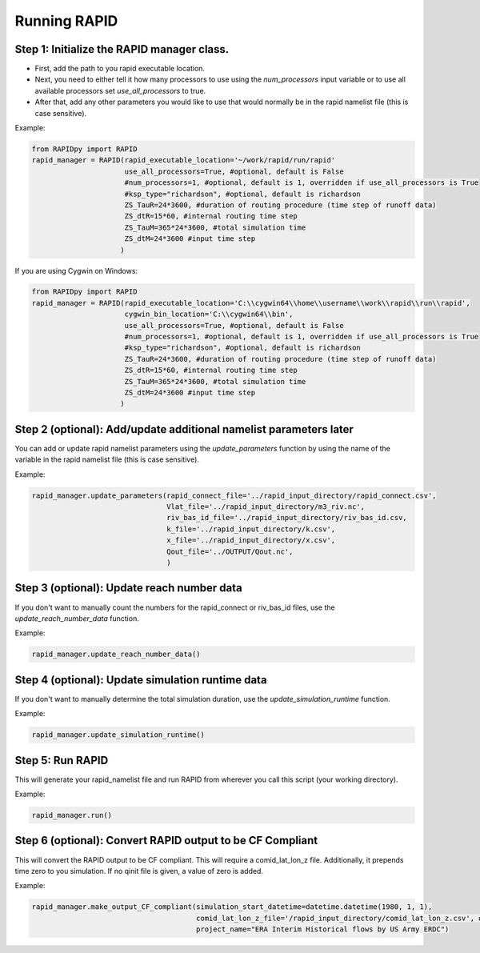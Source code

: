 Running RAPID
=============

Step 1: Initialize the RAPID manager class.
~~~~~~~~~~~~~~~~~~~~~~~~~~~~~~~~~~~~~~~~~~~

-  First, add the path to you rapid executable location.
-  Next, you need to either tell it how many processors to use using the
   *num\_processors* input variable or to use all available processors
   set *use\_all\_processors* to true.
-  After that, add any other parameters you would like to use that would
   normally be in the rapid namelist file (this is case sensitive).

Example:

.. code:: python

    from RAPIDpy import RAPID
    rapid_manager = RAPID(rapid_executable_location='~/work/rapid/run/rapid'
                          use_all_processors=True, #optional, default is False
                          #num_processors=1, #optional, default is 1, overridden if use_all_processors is True                         
                          #ksp_type="richardson", #optional, default is richardson
                          ZS_TauR=24*3600, #duration of routing procedure (time step of runoff data)
                          ZS_dtR=15*60, #internal routing time step
                          ZS_TauM=365*24*3600, #total simulation time 
                          ZS_dtM=24*3600 #input time step 
                         )

If you are using Cygwin on Windows:

.. code:: python

    from RAPIDpy import RAPID
    rapid_manager = RAPID(rapid_executable_location='C:\\cygwin64\\home\\username\\work\\rapid\\run\\rapid',
                          cygwin_bin_location='C:\\cygwin64\\bin',
                          use_all_processors=True, #optional, default is False
                          #num_processors=1, #optional, default is 1, overridden if use_all_processors is True                         
                          #ksp_type="richardson", #optional, default is richardson
                          ZS_TauR=24*3600, #duration of routing procedure (time step of runoff data)
                          ZS_dtR=15*60, #internal routing time step
                          ZS_TauM=365*24*3600, #total simulation time 
                          ZS_dtM=24*3600 #input time step 
                         )

Step 2 (optional): Add/update additional namelist parameters later
~~~~~~~~~~~~~~~~~~~~~~~~~~~~~~~~~~~~~~~~~~~~~~~~~~~~~~~~~~~~~~~~~~

You can add or update rapid namelist parameters using the
*update\_parameters* function by using the name of the variable in the
rapid namelist file (this is case sensitive).

Example:

.. code:: python

    rapid_manager.update_parameters(rapid_connect_file='../rapid_input_directory/rapid_connect.csv',
                                    Vlat_file='../rapid_input_directory/m3_riv.nc',
                                    riv_bas_id_file='../rapid_input_directory/riv_bas_id.csv,
                                    k_file='../rapid_input_directory/k.csv',
                                    x_file='../rapid_input_directory/x.csv',
                                    Qout_file='../OUTPUT/Qout.nc',
                                    )

Step 3 (optional): Update reach number data
~~~~~~~~~~~~~~~~~~~~~~~~~~~~~~~~~~~~~~~~~~~

If you don't want to manually count the numbers for the rapid\_connect
or riv\_bas\_id files, use the *update\_reach\_number\_data* function.

Example:

.. code:: python

    rapid_manager.update_reach_number_data()

Step 4 (optional): Update simulation runtime data
~~~~~~~~~~~~~~~~~~~~~~~~~~~~~~~~~~~~~~~~~~~~~~~~~

If you don't want to manually determine the total simulation duration,
use the *update\_simulation\_runtime* function.

Example:

.. code:: python

    rapid_manager.update_simulation_runtime()

Step 5: Run RAPID
~~~~~~~~~~~~~~~~~

This will generate your rapid\_namelist file and run RAPID from wherever
you call this script (your working directory).

Example:

.. code:: python

    rapid_manager.run()

Step 6 (optional): Convert RAPID output to be CF Compliant
~~~~~~~~~~~~~~~~~~~~~~~~~~~~~~~~~~~~~~~~~~~~~~~~~~~~~~~~~~

This will convert the RAPID output to be CF compliant. This will require
a comid\_lat\_lon\_z file. Additionally, it prepends time zero to you
simulation. If no qinit file is given, a value of zero is added.

Example:

.. code:: python

    rapid_manager.make_output_CF_compliant(simulation_start_datetime=datetime.datetime(1980, 1, 1),
                                           comid_lat_lon_z_file='/rapid_input_directory/comid_lat_lon_z.csv', #optional
                                           project_name="ERA Interim Historical flows by US Army ERDC") 

